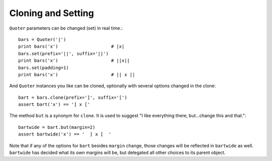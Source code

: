 Cloning and Setting
===================

``Quoter`` parameters can be changed (set) in real time.::

    bars = Quoter('|')
    print bars('x')                    # |x|
    bars.set(prefix='||', suffix='||')
    print bars('x')                    # ||x||
    bars.set(padding=1)
    print bars('x')                    # || x ||

And ``Quoter`` instances you like can be cloned, optionally with several
options changed in the clone::

    bart = bars.clone(prefix=']', suffix='[')
    assert bart('x') == '] x ['

The method ``but`` is a synonym for ``clone``. It is used to suggest
"I like everything there, but...change this and that."::

    bartwide = bart.but(margin=2)
    assert bartwide('x') == '  ] x [  '

Note that if any of the options for  ``bart`` besides ``margin`` change,
those changes will be reflected in ``bartwide`` as well. ``bartwide`` has
decided what its own margins will be, but delegated all other choices to
its parent object.